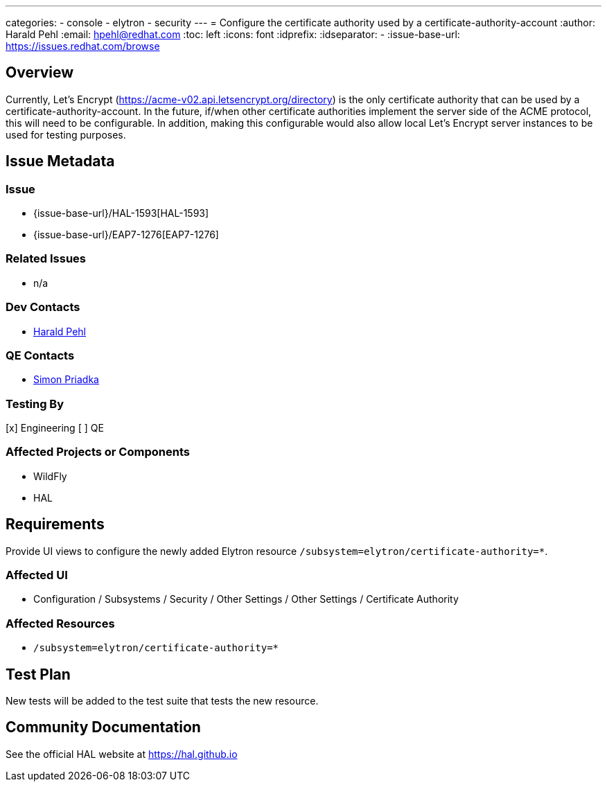 ---
categories:
  - console
  - elytron
  - security
---
= Configure the certificate authority used by a certificate-authority-account
:author:            Harald Pehl
:email:             hpehl@redhat.com
:toc:               left
:icons:             font
:idprefix:
:idseparator:       -
:issue-base-url:    https://issues.redhat.com/browse

== Overview

Currently, Let's Encrypt (https://acme-v02.api.letsencrypt.org/directory) is the only certificate authority that can be used by a certificate-authority-account. In the future, if/when other certificate authorities implement the server side of the ACME protocol, this will need to be configurable. In addition, making this configurable would also allow local Let's Encrypt server instances to be used for testing purposes.

== Issue Metadata

=== Issue

* {issue-base-url}/HAL-1593[HAL-1593]
* {issue-base-url}/EAP7-1276[EAP7-1276]

=== Related Issues

* n/a

=== Dev Contacts

* mailto:hpehl@redhat.com[Harald Pehl]

=== QE Contacts

* mailto:spriadka@redhat.com[Simon Priadka]

=== Testing By

[x] Engineering
[ ] QE

=== Affected Projects or Components

* WildFly
* HAL

== Requirements

Provide UI views to configure the newly added Elytron resource `/subsystem=elytron/certificate-authority=*`.

=== Affected UI

* Configuration / Subsystems / Security / Other Settings / Other Settings / Certificate Authority

=== Affected Resources

* `/subsystem=elytron/certificate-authority=*`

== Test Plan

New tests will be added to the test suite that tests the new resource.

== Community Documentation

See the official HAL website at https://hal.github.io

